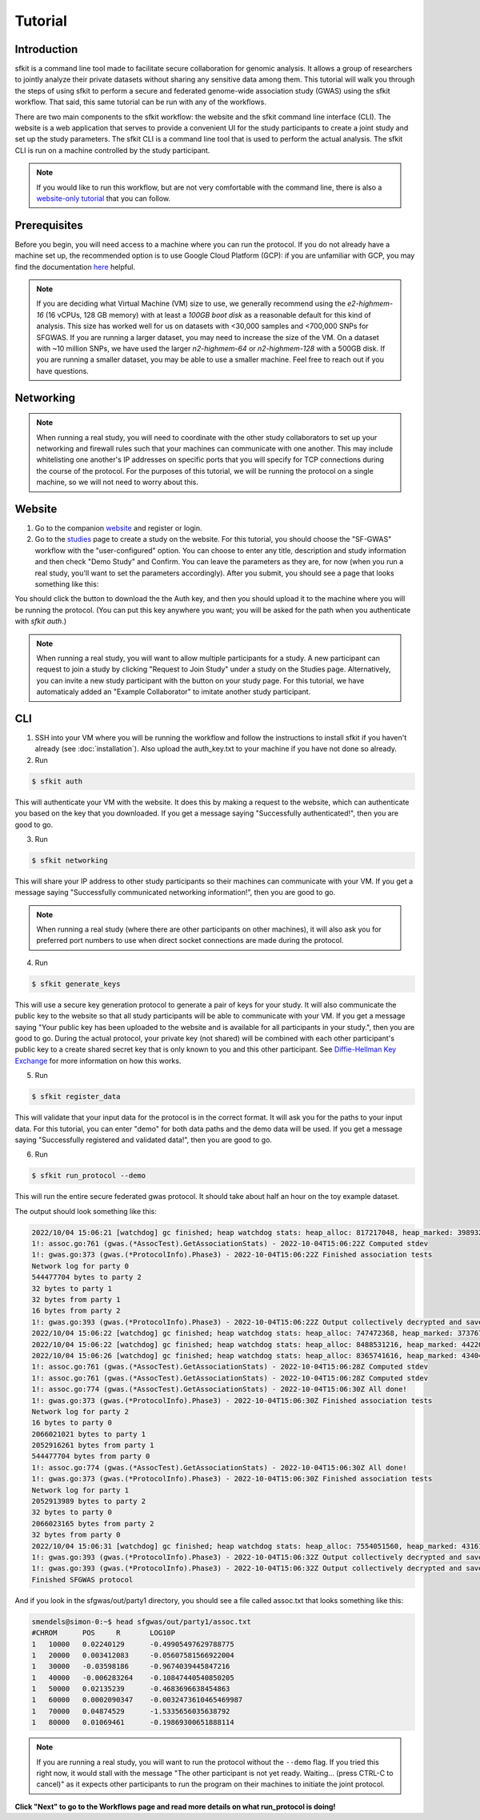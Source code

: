 Tutorial
========

Introduction
------------

sfkit is a command line tool made to facilitate secure collaboration for 
genomic analysis. It allows a group of researchers to jointly analyze
their private datasets without sharing any sensitive data among them.
This tutorial will walk you through the steps of using sfkit to perform a 
secure and federated genome-wide association study (GWAS) using the sfkit workflow.  
That said, this same tutorial can be run with any of the workflows.  

There are two main components to the sfkit workflow: the website and the sfkit command line interface (CLI). 
The website is a web application that serves to provide a convenient UI for the study participants to 
create a joint study and set up the study parameters. The sfkit CLI is a command line tool that is 
used to perform the actual analysis.  The sfkit CLI is run on a machine controlled by the study participant. 

.. note::

    If you would like to run this workflow, but are not very comfortable with the command line, 
    there is also a `website-only tutorial <https://sfkit.org/tutorial>`_ that you can follow.

Prerequisites
-------------

Before you begin, you will need access to a machine where you can run the protocol. 
If you do not already have a machine set up, the recommended option is to use Google Cloud Platform (GCP):
if you are unfamiliar with GCP, you may find the documentation `here <https://cloud.google.com/compute>`_ helpful.

.. note::

    If you are deciding what Virtual Machine (VM) size to use, 
    we generally recommend using the *e2-highmem-16* (16 vCPUs, 128 GB memory) 
    with at least a *100GB boot disk* as a reasonable default for this kind of analysis.  
    This size has worked well for us on datasets with <30,000 samples and <700,000 SNPs for SFGWAS. 
    If you are running a larger dataset, you may need to increase the size of the VM.  
    On a dataset with ~10 million SNPs, we have used the larger *n2-highmem-64* or *n2-highmem-128*
    with a 500GB disk. If you are running a smaller dataset, you may be able to use a smaller machine.  
    Feel free to reach out if you have questions.

Networking
----------

.. note:: 
    
    When running a real study, you will need to coordinate with the other study collaborators 
    to set up your networking and firewall rules such that your machines can communicate with one another. 
    This may include whitelisting one another's IP addresses on specific ports that you will specify for 
    TCP connections during the course of the protocol.  For the purposes of this tutorial,
    we will be running the protocol on a single machine, so we will not need to worry about this.

Website
-------

1. Go to the companion `website <https://sfkit.org/>`_ and register or login.  
2. Go to the `studies <https://sfkit.org/index>`_ page to create a study on the website.  For this tutorial, you should choose the "SF-GWAS" workflow with the "user-configured" option.  You can choose to enter any title, description and study information and then check "Demo Study" and Confirm.  You can leave the parameters as they are, for now (when you run a real study, you'll want to set the parameters accordingly). After you submit, you should see a page that looks something like this:

.. image:: images/study.png

You should click the button to download the the Auth key, and then you should upload it to the machine where you will be running the protocol. (You can put this key anywhere you want; you will be asked for the path when you authenticate with `sfkit auth`.)

.. note::

   When running a real study, you will want to allow multiple participants for a study.  A new participant can request to join a study by clicking "Request to Join Study" under a study on the Studies page.  Alternatively, you can invite a new study participant with the button on your study page.  For this tutorial, we have automaticaly added an "Example Collaborator" to imitate another study participant.

CLI 
---

1. SSH into your VM where you will be running the workflow and follow the instructions to install sfkit if you haven't already (see :doc:`installation`).  Also upload the auth_key.txt to your machine if you have not done so already.

2. Run 

.. code-block:: console 
     
    $ sfkit auth

This will authenticate your VM with the website.  It does this by making a request to the website, which can authenticate you based on the key that you downloaded.  If you get a message saying "Successfully authenticated!", then you are good to go.

3. Run 

.. code-block:: console 

    $ sfkit networking

This will share your IP address to other study participants so their machines can communicate with your VM.  If you get a message saying "Successfully communicated networking information!", then you are good to go.

.. note:: 
    
    When running a real study (where there are other participants on other machines), it will also ask you for preferred port numbers to use when direct socket connections are made during the protocol.

4. Run 

.. code-block:: console 
    
    $ sfkit generate_keys

This will use a secure key generation protocol to generate a pair of keys for your study.  It will also communicate the public key to the website so that all study participants will be able to communicate with your VM.  If you get a message saying "Your public key has been uploaded to the website and is available for all participants in your study.", then you are good to go.  During the actual protocol, your private key (not shared) will be combined with each other participant's public key to a create shared secret key that is only known to you and this other participant.  See `Diffie-Hellman Key Exchange <https://en.wikipedia.org/wiki/Diffie%E2%80%93Hellman_key_exchange>`_ for more information on how this works.

5. Run 

.. code-block:: console 
    
    $ sfkit register_data

This will validate that your input data for the protocol is in the correct format.  It will ask you for the paths to your input data.  For this tutorial, you can enter "demo" for both data paths and the demo data will be used.  If you get a message saying "Successfully registered and validated data!", then you are good to go.

6. Run 

.. code-block:: console 
    
    $ sfkit run_protocol --demo

This will run the entire secure federated gwas protocol.  It should take about half an hour on the toy example dataset.  

The output should look something like this: 

.. code-block:: console

    2022/10/04 15:06:21 [watchdog] gc finished; heap watchdog stats: heap_alloc: 817217048, heap_marked: 398932464, next_gc: 797864928, policy_next_gc: 20408608500, gogc: 100
    1!: assoc.go:761 (gwas.(*AssocTest).GetAssociationStats) - 2022-10-04T15:06:22Z Computed stdev
    1!: gwas.go:373 (gwas.(*ProtocolInfo).Phase3) - 2022-10-04T15:06:22Z Finished association tests
    Network log for party 0
    544477704 bytes to party 2
    32 bytes to party 1
    32 bytes from party 1
    16 bytes from party 2
    1!: gwas.go:393 (gwas.(*ProtocolInfo).Phase3) - 2022-10-04T15:06:22Z Output collectively decrypted and saved to: out/party0/assoc.txt
    2022/10/04 15:06:22 [watchdog] gc finished; heap watchdog stats: heap_alloc: 747472368, heap_marked: 373767528, next_gc: 747535056, policy_next_gc: 20373736160, gogc: 100
    2022/10/04 15:06:22 [watchdog] gc finished; heap watchdog stats: heap_alloc: 8488531216, heap_marked: 4422075328, next_gc: 8844150656, policy_next_gc: 24244265584, gogc: 100
    2022/10/04 15:06:26 [watchdog] gc finished; heap watchdog stats: heap_alloc: 8365741616, heap_marked: 4340468136, next_gc: 8680936272, policy_next_gc: 24182870784, gogc: 100
    1!: assoc.go:761 (gwas.(*AssocTest).GetAssociationStats) - 2022-10-04T15:06:28Z Computed stdev
    1!: assoc.go:761 (gwas.(*AssocTest).GetAssociationStats) - 2022-10-04T15:06:28Z Computed stdev
    1!: assoc.go:774 (gwas.(*AssocTest).GetAssociationStats) - 2022-10-04T15:06:30Z All done!
    1!: gwas.go:373 (gwas.(*ProtocolInfo).Phase3) - 2022-10-04T15:06:30Z Finished association tests
    Network log for party 2
    16 bytes to party 0
    2066021021 bytes to party 1
    2052916261 bytes from party 1
    544477704 bytes from party 0
    1!: assoc.go:774 (gwas.(*AssocTest).GetAssociationStats) - 2022-10-04T15:06:30Z All done!
    1!: gwas.go:373 (gwas.(*ProtocolInfo).Phase3) - 2022-10-04T15:06:30Z Finished association tests
    Network log for party 1
    2052913989 bytes to party 2
    32 bytes to party 0
    2066023165 bytes from party 2
    32 bytes from party 0
    2022/10/04 15:06:31 [watchdog] gc finished; heap watchdog stats: heap_alloc: 7554051560, heap_marked: 4316176560, next_gc: 8632353120, policy_next_gc: 23777025756, gogc: 100
    1!: gwas.go:393 (gwas.(*ProtocolInfo).Phase3) - 2022-10-04T15:06:32Z Output collectively decrypted and saved to: out/party2/assoc.txt
    1!: gwas.go:393 (gwas.(*ProtocolInfo).Phase3) - 2022-10-04T15:06:32Z Output collectively decrypted and saved to: out/party1/assoc.txt
    Finished SFGWAS protocol

And if you look in the sfgwas/out/party1 directory, you should see a file called assoc.txt that looks something like this:

.. code-block:: console

    smendels@simon-0:~$ head sfgwas/out/party1/assoc.txt
    #CHROM	POS	R	LOG10P
    1	10000	0.02240129	-0.49905497629788775
    1	20000	0.003412083	-0.05607581566922004
    1	30000	-0.03598186	-0.9674039445847216
    1	40000	-0.006283264	-0.10847440540850205
    1	50000	0.02135239	-0.4683696638454863
    1	60000	0.0002090347	-0.0032473610465469987
    1	70000	0.04874529	-1.5335656035638792
    1	80000	0.01069461	-0.19869300651888114

.. note::

   If you are running a real study, you will want to run the protocol without the ``--demo`` flag.  If you tried this right now, it would stall with the message "The other participant is not yet ready.  Waiting... (press CTRL-C to cancel)" as it expects other participants to run the program on their machines to initiate the joint protocol.


**Click "Next" to go to the Workflows page and read more details on what run_protocol is doing!**
